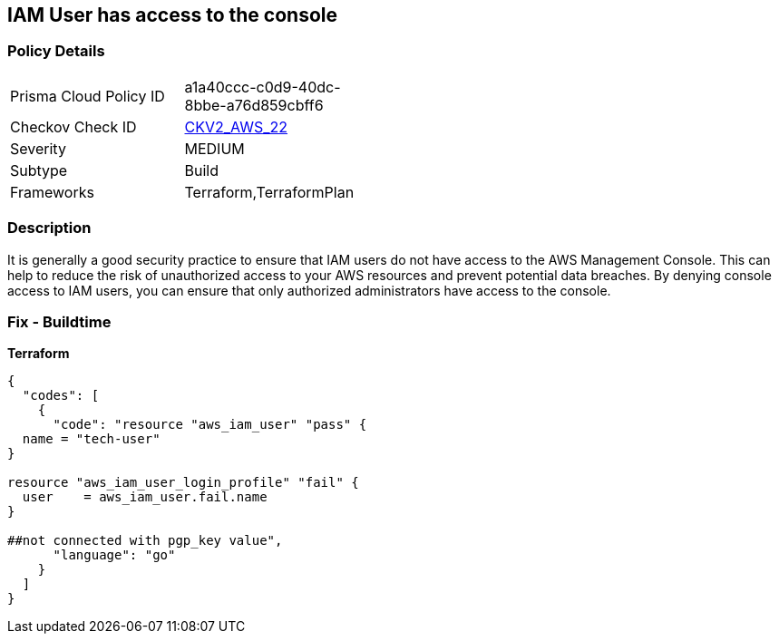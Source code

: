 == IAM User has access to the console


=== Policy Details 

[width=45%]
[cols="1,1"]
|=== 
|Prisma Cloud Policy ID 
| a1a40ccc-c0d9-40dc-8bbe-a76d859cbff6

|Checkov Check ID 
| https://github.com/bridgecrewio/checkov/blob/main/checkov/terraform/checks/graph_checks/aws/IAMUserHasNoConsoleAccess.yaml[CKV2_AWS_22]

|Severity
|MEDIUM

|Subtype
|Build

|Frameworks
|Terraform,TerraformPlan

|=== 



=== Description 


It is generally a good security practice to ensure that IAM users do not have access to the AWS Management Console.
This can help to reduce the risk of unauthorized access to your AWS resources and prevent potential data breaches.
By denying console access to IAM users, you can ensure that only authorized administrators have access to the console.

=== Fix - Buildtime


*Terraform* 




[source,go]
----
{
  "codes": [
    {
      "code": "resource "aws_iam_user" "pass" {
  name = "tech-user"
}

resource "aws_iam_user_login_profile" "fail" {
  user    = aws_iam_user.fail.name
}

##not connected with pgp_key value",
      "language": "go"
    }
  ]
}
----
